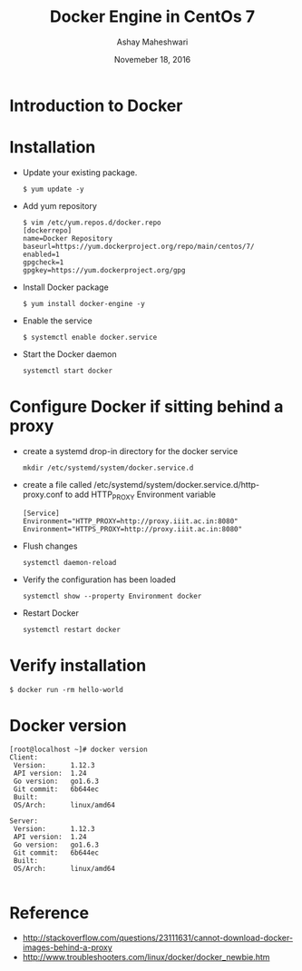 #+Title: Docker Engine in CentOs 7
#+Date: Novemeber 18, 2016
#+Author: Ashay Maheshwari

* Introduction to Docker 
* Installation 
  + Update your existing package.
    #+BEGIN_SRC command
    $ yum update -y
    #+END_SRC
  + Add yum repository
    #+BEGIN_SRC command
    $ vim /etc/yum.repos.d/docker.repo
    [dockerrepo]
    name=Docker Repository
    baseurl=https://yum.dockerproject.org/repo/main/centos/7/
    enabled=1
    gpgcheck=1
    gpgkey=https://yum.dockerproject.org/gpg   
    #+END_SRC
  + Install Docker package
    #+BEGIN_SRC command
    $ yum install docker-engine -y
    #+END_SRC
  + Enable the service 
    #+BEGIN_SRC command
    $ systemctl enable docker.service
    #+END_SRC
  + Start the Docker daemon
    #+BEGIN_SRC 
    systemctl start docker
    #+END_SRC
 
* Configure  Docker if sitting behind a proxy 
  + create a systemd drop-in directory for the docker service
    #+BEGIN_SRC command
    mkdir /etc/systemd/system/docker.service.d
    #+END_SRC
  + create a file called
    /etc/systemd/system/docker.service.d/http-proxy.conf to add
    HTTP_PROXY Environment variable
    #+BEGIN_SRC command
    [Service]
    Environment="HTTP_PROXY=http://proxy.iiit.ac.in:8080"
    Environment="HTTPS_PROXY=http://proxy.iiit.ac.in:8080"
    #+END_SRC
  + Flush changes 
    #+BEGIN_SRC command
    systemctl daemon-reload
    #+END_SRC
  + Verify the configuration has been loaded
    #+BEGIN_SRC command
    systemctl show --property Environment docker
    #+END_SRC
  + Restart Docker 
    #+BEGIN_SRC command
    systemctl restart docker 
    #+END_SRC
  
* Verify installation 
  #+BEGIN_SRC command
  $ docker run -rm hello-world
  #+END_SRC 
* Docker version
#+BEGIN_SRC command
[root@localhost ~]# docker version
Client:
 Version:      1.12.3
 API version:  1.24
 Go version:   go1.6.3
 Git commit:   6b644ec
 Built:        
 OS/Arch:      linux/amd64

Server:
 Version:      1.12.3
 API version:  1.24
 Go version:   go1.6.3
 Git commit:   6b644ec
 Built:        
 OS/Arch:      linux/amd64
  
#+END_SRC
* Reference
  + http://stackoverflow.com/questions/23111631/cannot-download-docker-images-behind-a-proxy
  + http://www.troubleshooters.com/linux/docker/docker_newbie.htm
